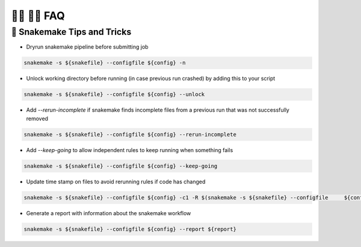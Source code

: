 🙋‍♀ 🙋‍♂️ FAQ
===============

🐍 Snakemake Tips and Tricks 
------------

- Dryrun snakemake pipeline before submitting job 
.. code-block:: bash

  snakemake -s ${snakefile} --configfile ${config} -n


- Unlock working directory before running (in case previous run crashed) by adding this to your script

.. code-block:: bash

  snakemake -s ${snakefile} --configfile ${config} --unlock 

- Add `--rerun-incomplete` if snakemake finds incomplete files from a previous run that was not successfully removed 

.. code-block:: bash

  snakemake -s ${snakefile} --configfile ${config} --rerun-incomplete 

- Add `--keep-going` to allow independent rules to keep running when something fails 

.. code-block:: bash

  snakemake -s ${snakefile} --configfile ${config} --keep-going


- Update time stamp on files to avoid rerunning rules if code has changed 

.. code-block:: bash

  snakemake -s ${snakefile} --configfile ${config} -c1 -R $(snakemake -s ${snakefile} --configfile     ${config} -c1 --list-code-changes) --touch 

- Generate a report with information about the snakemake workflow 

.. code-block:: bash
  
  snakemake -s ${snakefile} --configfile ${config} --report ${report}
